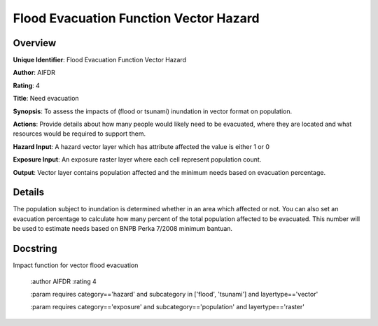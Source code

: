 Flood Evacuation Function Vector Hazard
=======================================

Overview
--------

**Unique Identifier**: 
Flood Evacuation Function Vector Hazard

**Author**: 
AIFDR

**Rating**: 
4

**Title**: 
Need evacuation

**Synopsis**: 
To assess the impacts of (flood or tsunami) inundation in vector format on population.

**Actions**: 
Provide details about how many people would likely need to be evacuated, where they are located and what resources would be required to support them.

**Hazard Input**: 
A hazard vector layer which has attribute affected the value is either 1 or 0

**Exposure Input**: 
An exposure raster layer where each cell represent population count.

**Output**: 
Vector layer contains population affected and the minimum needs based on evacuation percentage.

Details
-------

The population subject to inundation is determined whether in an area which affected or not. You can also set an evacuation percentage to calculate how many percent of the total population affected to be evacuated. This number will be used to estimate needs based on BNPB Perka 7/2008 minimum bantuan.

Docstring
----------

Impact function for vector flood evacuation

    :author AIFDR
    :rating 4

    :param requires category=='hazard' and                     subcategory in ['flood', 'tsunami'] and                     layertype=='vector'

    :param requires category=='exposure' and                     subcategory=='population' and                     layertype=='raster'
    
